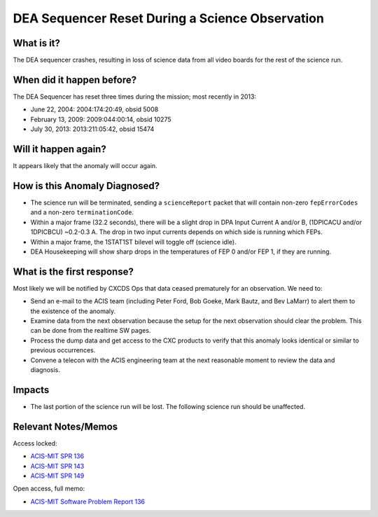 .. _dea-seq-reset:

DEA Sequencer Reset During a Science Observation
================================================

What is it?
-----------

The DEA sequencer crashes, resulting in loss of science data from all
video boards for the rest of the science run.

When did it happen before?
--------------------------

The DEA Sequencer has reset three times during the mission; most recently in 2013:

* June 22, 2004: 2004:174:20:49, obsid 5008
* February 13, 2009: 2009:044:00:14, obsid 10275
* July 30, 2013: 2013:211:05:42, obsid 15474

Will it happen again?
---------------------

It appears likely that the anomaly will occur again.

How is this Anomaly Diagnosed?
------------------------------

* The science run will be terminated, sending a ``scienceReport`` packet that will contain
  non-zero ``fepErrorCodes`` and a non-zero ``terminationCode``.
* Within a major frame (32.2 seconds), there will be a slight drop in DPA Input Current A and/or B,
  (1DPICACU and/or 1DPICBCU) ~0.2-0.3 A. The drop in two input currents depends on which side is
  running which FEPs.
* Within a major frame, the 1STAT1ST bilevel will toggle off (science idle).
* DEA Housekeeping will show sharp drops in the temperatures of FEP 0 and/or FEP 1, if they are
  running.

What is the first response?
---------------------------

Most likely we will be notified by CXCDS Ops that data ceased prematurely for an
observation. We need to:
 
* Send an e-mail to the ACIS team (including Peter Ford, Bob Goeke, Mark Bautz,
  and Bev LaMarr) to alert them to the existence of the anomaly.
* Examine data from the next observation because the setup for the next
  observation should clear the problem. This can be done from the realtime
  SW pages.
* Process the dump data and get access to the CXC products to verify that this
  anomaly looks identical or similar to previous occurrences.
* Convene a telecon with the ACIS engineering team at the next reasonable moment
  to review the data and diagnosis.

Impacts
-------

* The last portion of the science run will be lost. The following science run should be unaffected.

Relevant Notes/Memos
--------------------

Access locked:

* `ACIS-MIT SPR 136 <http://acis.mit.edu/axaf/spr/prob0136.html>`_
* `ACIS-MIT SPR 143 <http://acis.mit.edu/axaf/spr/prob0143.html>`_
* `ACIS-MIT SPR 149 <http://acis.mit.edu/axaf/spr/prob0149.html>`_

Open access, full memo:

* `ACIS-MIT Software Problem Report 136 <ftp://acis.mit.edu/pub/SPR136-1.0.pdf>`_
